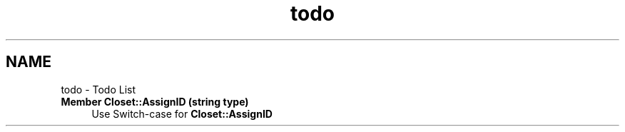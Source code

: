 .TH "todo" 3 "Thu Jul 19 2018" "ClosetPlusPlus" \" -*- nroff -*-
.ad l
.nh
.SH NAME
todo \- Todo List 

.IP "\fBMember \fBCloset::AssignID\fP (string type)\fP" 1c
Use Switch-case for \fBCloset::AssignID\fP 
.PP

